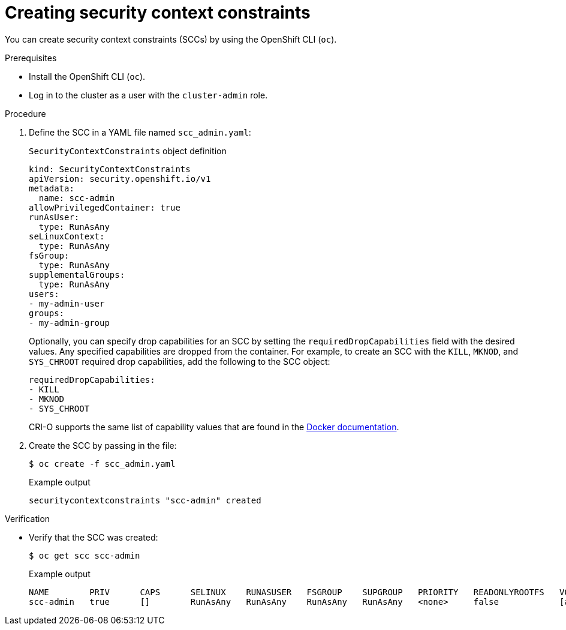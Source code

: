// Module included in the following assemblies:
//
// * authentication/managing-security-context-constraints.adoc

:_content-type: PROCEDURE
[id="security-context-constraints-creating_{context}"]
= Creating security context constraints

You can create security context constraints (SCCs) by using the OpenShift CLI (`oc`).

.Prerequisites

* Install the OpenShift CLI (`oc`).
* Log in to the cluster as a user with the `cluster-admin` role.

.Procedure

. Define the SCC in a YAML file named `scc_admin.yaml`:
+
.`SecurityContextConstraints` object definition
[source,yaml]
----
kind: SecurityContextConstraints
apiVersion: security.openshift.io/v1
metadata:
  name: scc-admin
allowPrivilegedContainer: true
runAsUser:
  type: RunAsAny
seLinuxContext:
  type: RunAsAny
fsGroup:
  type: RunAsAny
supplementalGroups:
  type: RunAsAny
users:
- my-admin-user
groups:
- my-admin-group
----
+
Optionally, you can specify drop capabilities for an SCC by setting the
`requiredDropCapabilities` field with the desired values. Any specified
capabilities are dropped from the container. For example, to create an SCC
with the `KILL`, `MKNOD`, and `SYS_CHROOT` required drop capabilities, add
the following to the SCC object:
+
[source,yaml]
----
requiredDropCapabilities:
- KILL
- MKNOD
- SYS_CHROOT
----
+
CRI-O supports the same list of capability values that are found in the link:https://docs.docker.com/engine/reference/run/#runtime-privilege-and-linux-capabilities[Docker documentation].

. Create the SCC by passing in the file:
+
[source,terminal]
----
$ oc create -f scc_admin.yaml
----
+
.Example output
[source,terminal]
----
securitycontextconstraints "scc-admin" created
----

.Verification

* Verify that the SCC was created:
+
[source,terminal]
----
$ oc get scc scc-admin
----
+
.Example output
[source,terminal]
----
NAME        PRIV      CAPS      SELINUX    RUNASUSER   FSGROUP    SUPGROUP   PRIORITY   READONLYROOTFS   VOLUMES
scc-admin   true      []        RunAsAny   RunAsAny    RunAsAny   RunAsAny   <none>     false            [awsElasticBlockStore azureDisk azureFile cephFS cinder configMap downwardAPI emptyDir fc flexVolume flocker gcePersistentDisk gitRepo glusterfs iscsi nfs persistentVolumeClaim photonPersistentDisk quobyte rbd secret vsphere]
----
